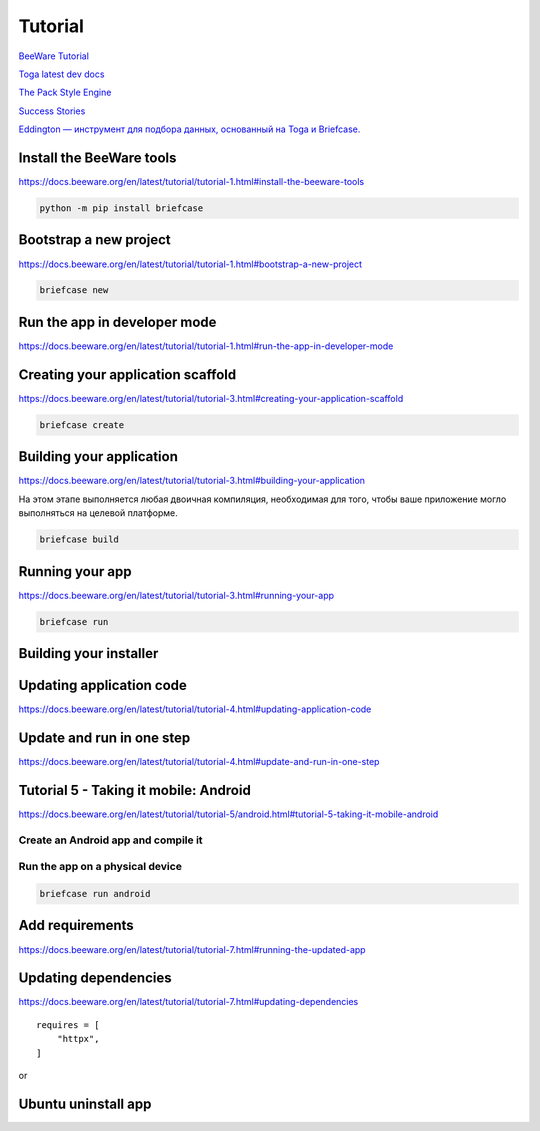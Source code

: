 ********
Tutorial
********

`BeeWare Tutorial <https://docs.beeware.org/en/latest/#welcome-to-the-beeware-tutorial>`_

`Toga latest dev docs <https://toga.readthedocs.io/en/latest/reference/api/index.html>`_

`The Pack Style Engine <https://toga.readthedocs.io/en/latest/reference/style/pack.html#the-pack-style-engine>`_

`Success Stories <https://toga.readthedocs.io/en/stable/background/project/success.html>`_

`Eddington — инструмент для подбора данных, основанный на Toga и Briefcase.
<https://github.com/EddLabs/eddington-gui/blob/develop/src/eddington_gui/app.py>`_


Install the BeeWare tools
=========================

`<https://docs.beeware.org/en/latest/tutorial/tutorial-1.html#install-the-beeware-tools>`_

.. code-block:: python

   python -m pip install briefcase

Bootstrap a new project
=======================

`<https://docs.beeware.org/en/latest/tutorial/tutorial-1.html#bootstrap-a-new-project>`_

.. code-block:: python

   briefcase new

Run the app in developer mode
=============================

`<https://docs.beeware.org/en/latest/tutorial/tutorial-1.html#run-the-app-in-developer-mode>`_

.. code-block:: console
   :caption: Use developer mode

   briefcase dev

Creating your application scaffold
==================================

`<https://docs.beeware.org/en/latest/tutorial/tutorial-3.html#creating-your-application-scaffold>`_

.. code-block:: python

   briefcase create

Building your application
=========================

`<https://docs.beeware.org/en/latest/tutorial/tutorial-3.html#building-your-application>`_

На этом этапе выполняется любая двоичная компиляция, необходимая
для того, чтобы ваше приложение могло выполняться на целевой платформе.

.. code-block:: console

   briefcase build

Running your app
================

`<https://docs.beeware.org/en/latest/tutorial/tutorial-3.html#running-your-app>`_

.. code-block:: console

   briefcase run

Building your installer
=======================

.. code-block:: console
   :caption: Build installer and show path to it

   briefcase package

   ...
   [wselfedu] Packaged dist/wselfedu_0.0.1-1~ubuntu-jammy_amd64.deb

Updating application code
=========================

`<https://docs.beeware.org/en/latest/tutorial/tutorial-4.html#updating-application-code>`_

.. code-block:: console
   :caption: to update the code for your existing bundled application

   briefcase update

.. code-block:: console
   :caption: to re-compile the app

   briefcase build

.. code-block:: console
   :caption: to run the updated app

   briefcase run

.. code-block:: console
   :caption: to repackage the application for distribution

   briefcase package

Update and run in one step
==========================

`<https://docs.beeware.org/en/latest/tutorial/tutorial-4.html#update-and-run-in-one-step>`_

.. code-block:: console
   :caption: update, build and run the app with one command

   briefcase run -u

.. code-block:: console
   :caption: make a change to your application code and want to repackage immediately

   briefcase package -u

Tutorial 5 - Taking it mobile: Android
======================================

`<https://docs.beeware.org/en/latest/tutorial/tutorial-5/android.html#tutorial-5-taking-it-mobile-android>`_

Create an Android app and compile it
------------------------------------

.. code-block:: console
   :caption: downloads an Android app template and adds your Python code to it.

   briefcase create android

.. code-block:: console
   :caption: to compile this into an Android APK app file

   $ briefcase build android

   ...
   BUILD SUCCESSFUL in 1m 58s
   41 actionable tasks: 41 executed
   Building... done

   [wselfedu] Built build/wselfedu/android/gradle/app/build/outputs/apk/debug/app-debug.apk

Run the app on a physical device
--------------------------------

.. code-block:: console

   briefcase run android

Add requirements
================

`<https://docs.beeware.org/en/latest/tutorial/tutorial-7.html#running-the-updated-app>`_

.. code-block:: console
   :caption: Update the code in the packaged app

   briefcase update

.. code-block:: console
   :caption: Rebuild the app

   briefcase build

.. code-block:: console
   :caption: And finally, run the app

   briefcase run

Updating dependencies
=====================

`<https://docs.beeware.org/en/latest/tutorial/tutorial-7.html#updating-dependencies>`_

::

   requires = [
       "httpx",
   ]

.. code-block:: console
   :caption: to update requirements in the packaged app

   briefcase update -r
   briefcase build
   briefcase run

or

.. code-block:: console
   :caption: to update requirements in the packaged app

   briefcase run -u -r

Ubuntu uninstall app
====================

.. code-block:: console
   :caption: to uninstall wselfedu

   sudo apt-get remove wselfedu
